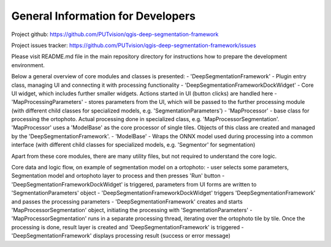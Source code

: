 General Information for Developers
=====

Project github: https://github.com/PUTvision/qgis-deep-segmentation-framework

Project issues tracker: https://github.com/PUTvision/qgis-deep-segmentation-framework/issues

Please visit README.md file in the main repository directory for instructions how to prepare the development environment.



Below a general overview of core modules and classes is presented:
- 'DeepSegmentationFramework' - Plugin entry class, managing UI and connecting it with processing functionality
- 'DeepSegmentationFrameworkDockWidget' - Core UI widget, which includes further smaller widgets. Actions started in UI (button clicks) are handled here
- 'MapProcessingParameters' - stores parameters from the UI, which will be passed to the further processing module
(with different child classes for specialized models, e.g. 'SegmentationParameters')
- 'MapProcessor' - base class for processing the ortophoto. Actual processing done in specialized class,
e.g. 'MapProcessorSegmentation'. 'MapProcessor' uses a 'ModelBase' as the core processor of single tiles.
Objects of this class are created and managed by the 'DeepSegmentationFramework'.
- 'ModelBase' - Wraps the ONNX model used during processing into a common interface
(with different child classes for specialized models, e.g. 'Segmentor' for segmentation)

Apart from these core modules, there are many utility files, but not required to understand the core logic.


Core data and logic flow, on example of segmentation model on a ortophoto:
- user selects some parameters, Segmentation model and ortophoto layer to process and then presses 'Run' button
- 'DeepSegmentationFrameworkDockWidget' is triggered, parameters from UI forms are written to 'SegmentationParameters' object
- 'DeepSegmentationFrameworkDockWidget' triggers 'DeepSegmentationFramework' and passes the processing parameters
- 'DeepSegmentationFramework' creates and starts 'MapProcessorSegmentation' object, initiating the processing with 'SegmentationParameters'
- 'MapProcessorSegmentation' runs in a separate processing thread, iterating over the ortophoto tile by tile. Once the processing is done, result layer is created and 'DeepSegmentationFramework' is triggered
- 'DeepSegmentationFramework' displays processing result (success or error message)
